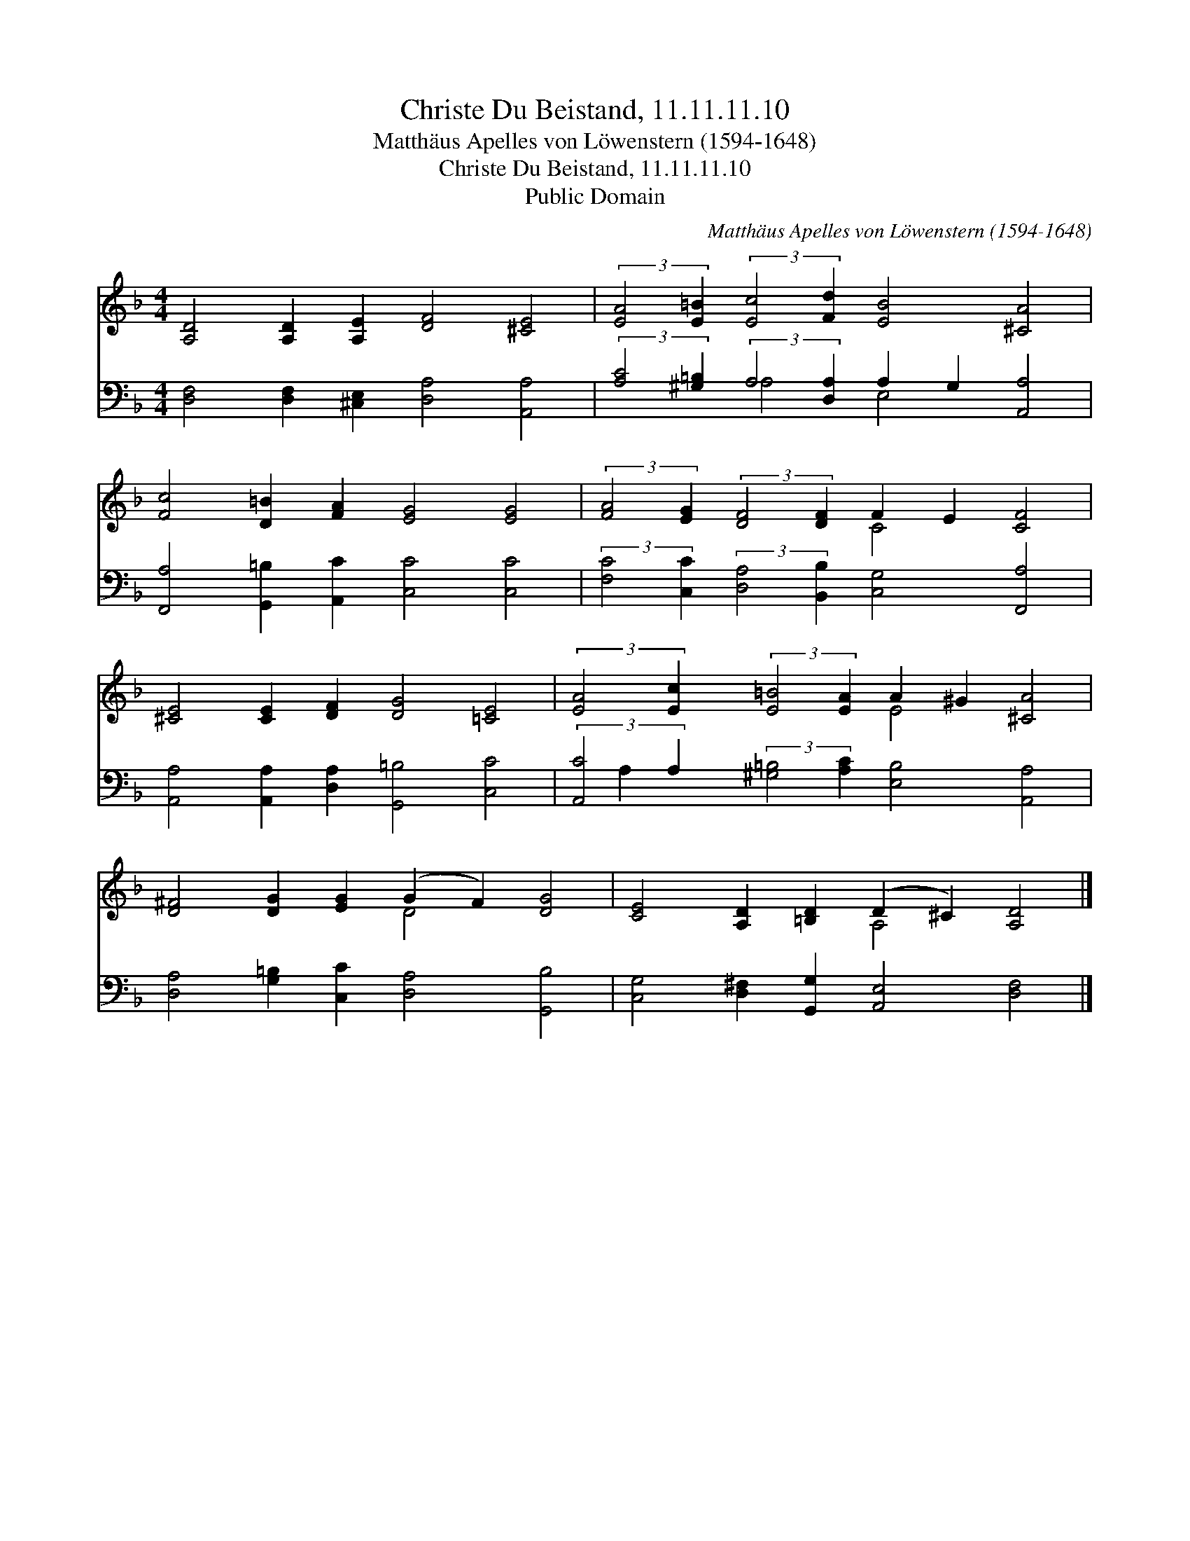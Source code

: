 X:1
T:Christe Du Beistand, 11.11.11.10
T:Matthäus Apelles von Löwenstern (1594-1648)
T:Christe Du Beistand, 11.11.11.10
T:Public Domain
C:Matth&#228;us Apelles von L&#246;wenstern (1594-1648)
Z:Public Domain
%%score ( 1 2 ) ( 3 4 )
L:1/8
M:4/4
K:F
V:1 treble 
V:2 treble 
V:3 bass 
V:4 bass 
V:1
 [A,D]4 [A,D]2 [A,E]2 [DF]4 [^CE]4 | (3:2:2[EA]4 [E=B]2 (3:2:2[Ec]4 [Fd]2 [EB]4 [^CA]4 | %2
 [Fc]4 [D=B]2 [FA]2 [EG]4 [EG]4 | (3:2:2[FA]4 [EG]2 (3:2:2[DF]4 [DF]2 F2 E2 [CF]4 | %4
 [^CE]4 [CE]2 [DF]2 [DG]4 [=CE]4 | (3:2:2[EA]4 [Ec]2 (3:2:2[E=B]4 [EA]2 A2 ^G2 [^CA]4 | %6
 [D^F]4 [DG]2 [EG]2 (G2 F2) [DG]4 | [CE]4 [A,D]2 [=B,D]2 (D2 ^C2) [A,D]4 |] %8
V:2
 x16 | x16 | x16 | x8 C4 x4 | x16 | x8 E4 x4 | x8 D4 x4 | x8 A,4 x4 |] %8
V:3
 [D,F,]4 [D,F,]2 [^C,E,]2 [D,A,]4 [A,,A,]4 | %1
 (3:2:2[A,C]4 [^G,=B,]2 (3:2:2A,4 [D,A,]2 A,2 G,2 [A,,A,]4 | %2
 [F,,A,]4 [G,,=B,]2 [A,,C]2 [C,C]4 [C,C]4 | %3
 (3:2:2[F,C]4 [C,C]2 (3:2:2[D,A,]4 [B,,B,]2 [C,G,]4 [F,,A,]4 | %4
 [A,,A,]4 [A,,A,]2 [D,A,]2 [G,,=B,]4 [C,C]4 | %5
 (3:2:2[A,,C]4 A,2 (3:2:2[^G,=B,]4 [A,C]2 [E,B,]4 [A,,A,]4 | %6
 [D,A,]4 [G,=B,]2 [C,C]2 [D,A,]4 [G,,B,]4 | [C,G,]4 [D,^F,]2 [G,,G,]2 [A,,E,]4 [D,F,]4 |] %8
V:4
 x16 | x4 A,4 E,4 x4 | x16 | x16 | x16 | x8/3 A,2 x34/3 | x16 | x16 |] %8

